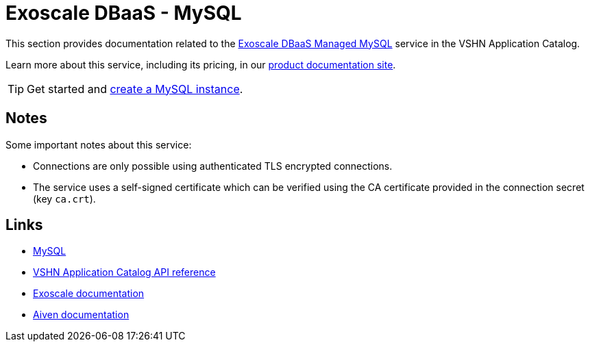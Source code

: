 = Exoscale DBaaS - MySQL

This section provides documentation related to the https://www.exoscale.com/dbaas/mysql/[Exoscale DBaaS Managed MySQL^] service in the VSHN Application Catalog.

Learn more about this service, including its pricing, in our https://products.docs.vshn.ch/products/appcat/exoscale_dbaas.html[product documentation site^].

TIP: Get started and xref:exoscale-dbaas/mysql/create.adoc[create a MySQL instance].

== Notes

Some important notes about this service:

* Connections are only possible using authenticated TLS encrypted connections.
* The service uses a self-signed certificate which can be verified using the CA certificate provided in the connection secret (key `ca.crt`).

== Links

* https://www.mysql.com/[MySQL^]
* xref:references/crds.adoc#k8s-api-github-com-vshn-component-appcat-apis-exoscale-v1-exoscalemysql[VSHN Application Catalog API reference]
* https://community.exoscale.com/documentation/dbaas/managed-mysql/[Exoscale documentation^]
* https://docs.aiven.io/docs/products/mysql[Aiven documentation^]
